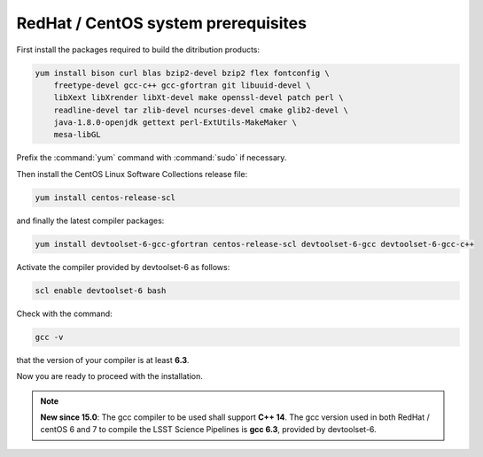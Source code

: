 .. _source-install-redhat-prereqs:

####################################
RedHat / CentOS system prerequisites
####################################

..   yum install bison curl blas bzip2-devel bzip2 flex fontconfig \
       freetype-devel gcc-c++ gcc-gfortran git libuuid-devel \
       libXext libXrender libXt-devel make openssl-devel patch perl \
       readline-devel tar zlib-devel ncurses-devel cmake glib2-devel \
       java-1.8.0-openjdk gettext perl-ExtUtils-MakeMaker \
       centos-release-scl devtoolset-6-gcc devtoolset-6-gcc-c++ \
       devtoolset-6-gcc-gfortran mesa-libGL-devel

First install the packages required to build the ditribution products:

.. code-block:: bash

   yum install bison curl blas bzip2-devel bzip2 flex fontconfig \
       freetype-devel gcc-c++ gcc-gfortran git libuuid-devel \
       libXext libXrender libXt-devel make openssl-devel patch perl \
       readline-devel tar zlib-devel ncurses-devel cmake glib2-devel \
       java-1.8.0-openjdk gettext perl-ExtUtils-MakeMaker \
       mesa-libGL

.. from https://github.com/lsst-sqre/puppet-lsststack/blob/master/manifests/params.pp

Prefix the :command:`yum` command with :command:`sudo` if necessary.

Then install the CentOS Linux Software Collections release file:

.. code-block:: bash

   yum install centos-release-scl 

and finally the latest compiler packages:

.. code-block:: bash

   yum install devtoolset-6-gcc-gfortran centos-release-scl devtoolset-6-gcc devtoolset-6-gcc-c++


Activate the compiler provided by devtoolset-6 as follows:

.. code-block:: bash

   scl enable devtoolset-6 bash

Check with the command:


.. code-block:: bash

   gcc -v

that the version of your compiler is at least **6.3**.

Now you are ready to proceed with the installation.

.. note::

   **New since 15.0**: The gcc compiler to be used shall support **C++ 14**. The gcc version used in both RedHat / centOS 6 and 7 to compile the LSST Science Pipelines is **gcc 6.3**, provided by devtoolset-6.

